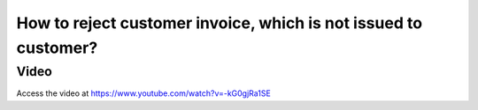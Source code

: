 .. _rejectinvoice:

.. index::
   single: Cancel Invoice

================================================================
How to reject customer invoice, which is not issued to customer?
================================================================

Video
-----
Access the video at https://www.youtube.com/watch?v=-kG0gjRa1SE

.. raw:: html

    <div style="position: relative; padding-bottom: 56.25%; height: 0; overflow: hidden; max-width: 100%; height: auto;">
        <iframe src="https://www.youtube.com/embed/-kG0gjRa1SE" frameborder="0" allowfullscreen style="position: absolute; top: 0; left: 0; width: 700px; height: 385px;"></iframe>
    </div>
